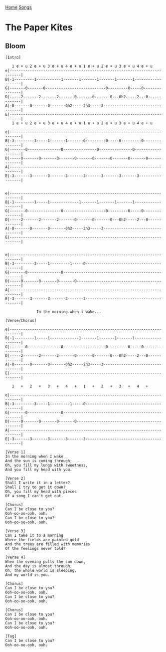 [[../index.org][Home]]
[[./index.org][Songs]]

* The Paper Kites
** Bloom
#+BEGIN_SRC fundamental
  [Intro]

     1 e + u 2 e + u 3 e + u 4 e + u 1 e + u 2 e + u 3 e + u 4 e + u
  e|---------------------------------------------------------------------------|
  B|-1---------1-----------1-------1-------1-------1-------1-------------------|
  G|-------0-------0---------------------------0---------0-----0---------------|
  D|-----2-------2-------2-------0-------0-------0---0h2-----2---0-------------|
  A|-0-------0-------0-------0h2-----2h3-----3---------------------------------|
  E|---------------------------------------------------------------------------|
     1 e + u 2 e + u 3 e + u 4 e + u 1 e + u 2 e + u 3 e + u 4 e + u

  e|---------------------------------------------------------------------------|
  B|-3---------3-----1-------1-------0---------0-----0---------0---------------|
  G|-------0---------------0---------------0---------------0-------------------|
  D|-----0-------0-------0-------0-------0-------0-------0-------0-------------|
  A|---------------------------------------------------------------------------|
  E|-3-------3-------3-------3-------3-------3-------3-------3-----------------|


  e|---------------------------------------------------------------------------|
  B|-1---------1-----1-------------1-------1-------1-------1-------------------|
  G|-------0---------------0-------------------0---------0-----0---------------|
  D|-----2-------2-------2-------0-------0-------0---0h2-----2---0-------------|
  A|-0-------0-------0-------0h2-----2h3-----3---------------------------------|
  E|---------------------------------------------------------------------------|


  e|---------------------------------------------------------------------------|
  B|-3---------3-----1---------1-----0-----------------------------------------|
  G|-------0---------------0---------------------------------------------------|
  D|-----0-------0-------0-------0---------------------------------------------|
  A|---------------------------------------------------------------------------|
  E|-3-------3-------3-------3-------3-----------------------------------------|

                In the morning when i wake...

  [Verse/Chorus]

  e|---------------------------------------------------------------------------|
  B|-1---------1-----1-------------1-------1-------1-------1-------------------|
  G|-------0---------------0-------------------0---------0-----0---------------|
  D|-----2-------2-------2-------0-------0-------0---0h2-----2---0-------------|
  A|-0-------0-------0-------0h2-----2h3-----3---------------------------------|
  E|---------------------------------------------------------------------------|

     1   +   2   +   3   +   4   +   1   +   2   +   3   +   4   +

  e|---------------------------------------------------------------------------|
  B|-3---------3-----1---------1-----0-----------------------------------------|
  G|-------0---------------0---------------------------------------------------|
  D|-----0-------0-------0-------0---------------------------------------------|
  A|---------------------------------------------------------------------------|
  E|-3-------3-------3-------3-------3-----------------------------------------|

  [Verse 1]
  In the morning when I wake
  And the sun is coming through,
  Oh, you fill my lungs with sweetness,
  And you fill my head with you.

  [Verse 2]
  Shall I write it in a letter?
  Shall I try to get it down?
  Oh, you fill my head with pieces
  Of a song I can't get out.

  [Chorus]
  Can I be close to you?
  Ooh-oo-oo-ooh, ooh.
  Can I be close to you?
  Ooh-oo-oo-ooh, ooh.

  [Verse 3]
  Can I take it to a morning
  Where the fields are painted gold
  And the trees are filled with memories
  Of the feelings never told?

  [Verse 4]
  When the evening pulls the sun down,
  And the day is almost through,
  Oh, the whole world is sleeping,
  And my world is you.

  [Chorus]
  Can I be close to you?
  Ooh-oo-oo-ooh, ooh.
  Can I be close to you?
  Ooh-oo-oo-ooh, ooh.

  [Chorus]
  Can I be close to you?
  Ooh-oo-oo-ooh, ooh.
  Can I be close to you?
  Ooh-oo-oo-ooh, ooh.

  [Tag]
  Can I be close to you?
  Ooh-oo-oo-ooh, ooh.
#+END_SRC
